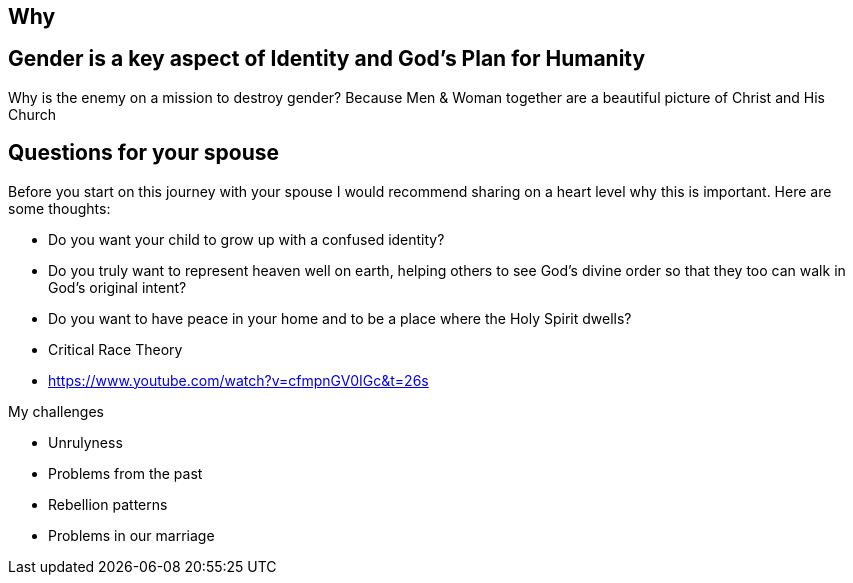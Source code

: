 == Why

== Gender is a key aspect of Identity and God's Plan for Humanity
Why is the enemy on a mission to destroy gender?
Because Men & Woman together are a beautiful picture of Christ and His Church

== Questions for your spouse
Before you start on this journey with your spouse I would recommend sharing on a heart level why this is important.
Here are some thoughts:

* Do you want your child to grow up with a confused identity?
* Do you truly want to represent heaven well on earth, helping others to see God's divine order so that they too can walk in God's original intent?
* Do you want to have peace in your home and to be a place where the Holy Spirit dwells?
* Critical Race Theory
* https://www.youtube.com/watch?v=cfmpnGV0IGc&t=26s

My challenges

* Unrulyness
* Problems from the past
* Rebellion patterns
* Problems in our marriage
